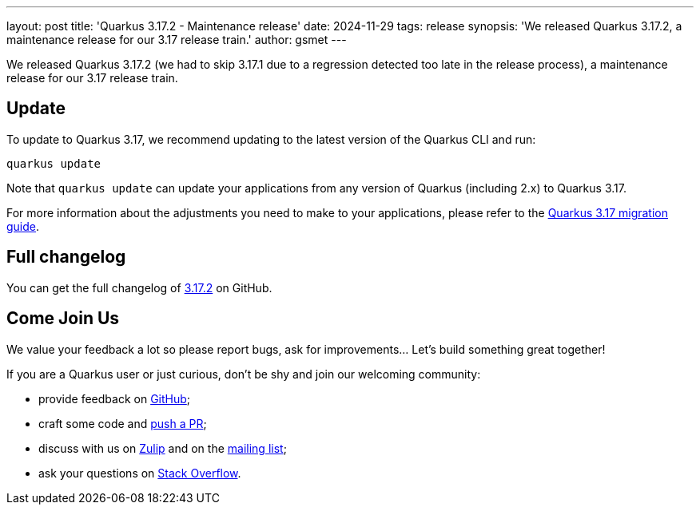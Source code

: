 ---
layout: post
title: 'Quarkus 3.17.2 - Maintenance release'
date: 2024-11-29
tags: release
synopsis: 'We released Quarkus 3.17.2, a maintenance release for our 3.17 release train.'
author: gsmet
---

We released Quarkus 3.17.2 (we had to skip 3.17.1 due to a regression detected too late in the release process), a maintenance release for our 3.17 release train.

== Update

To update to Quarkus 3.17, we recommend updating to the latest version of the Quarkus CLI and run:

[source,bash]
----
quarkus update
----

Note that `quarkus update` can update your applications from any version of Quarkus (including 2.x) to Quarkus 3.17.

For more information about the adjustments you need to make to your applications, please refer to the https://github.com/quarkusio/quarkus/wiki/Migration-Guide-3.17[Quarkus 3.17 migration guide].

== Full changelog

You can get the full changelog of https://github.com/quarkusio/quarkus/releases/tag/3.17.2[3.17.2] on GitHub.

== Come Join Us

We value your feedback a lot so please report bugs, ask for improvements... Let's build something great together!

If you are a Quarkus user or just curious, don't be shy and join our welcoming community:

 * provide feedback on https://github.com/quarkusio/quarkus/issues[GitHub];
 * craft some code and https://github.com/quarkusio/quarkus/pulls[push a PR];
 * discuss with us on https://quarkusio.zulipchat.com/[Zulip] and on the https://groups.google.com/d/forum/quarkus-dev[mailing list];
 * ask your questions on https://stackoverflow.com/questions/tagged/quarkus[Stack Overflow].
